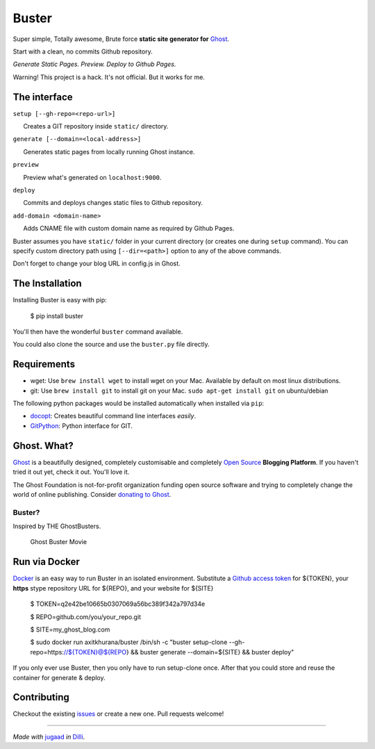 Buster
======

Super simple, Totally awesome, Brute force **static site generator for**
`Ghost <http://ghost.org>`__.

Start with a clean, no commits Github repository.

*Generate Static Pages. Preview. Deploy to Github Pages.*

Warning! This project is a hack. It's not official. But it works for me.

The interface
-------------

``setup [--gh-repo=<repo-url>]``

      Creates a GIT repository inside ``static/`` directory.

``generate [--domain=<local-address>]``

      Generates static pages from locally running Ghost instance.

``preview``

      Preview what's generated on ``localhost:9000``.

``deploy``

      Commits and deploys changes static files to Github repository.

``add-domain <domain-name>``

      Adds CNAME file with custom domain name as required by Github
Pages.

Buster assumes you have ``static/`` folder in your current directory (or
creates one during ``setup`` command). You can specify custom directory
path using ``[--dir=<path>]`` option to any of the above commands.

Don't forget to change your blog URL in config.js in Ghost.


The Installation
----------------

Installing Buster is easy with pip:

    $ pip install buster

You'll then have the wonderful ``buster`` command available.

You could also clone the source and use the ``buster.py`` file directly.

Requirements
------------

-  wget: Use ``brew install wget`` to install wget on your Mac.
   Available by default on most linux distributions.

-  git: Use ``brew install git`` to install git on your Mac.
   ``sudo apt-get install git`` on ubuntu/debian

The following python packages would be installed automatically when
installed via ``pip``:

-  `docopt <https://github.com/docopt/docopt>`__: Creates beautiful
   command line interfaces *easily*.
-  `GitPython <https://github.com/gitpython-developers/GitPython>`__:
   Python interface for GIT.

Ghost. What?
------------

`Ghost <http://ghost.org/features/>`__ is a beautifully designed,
completely customisable and completely `Open
Source <https://github.com/TryGhost/Ghost>`__ **Blogging Platform**. If
you haven't tried it out yet, check it out. You'll love it.

The Ghost Foundation is not-for-profit organization funding open source
software and trying to completely change the world of online publishing.
Consider `donating to Ghost <http://ghost.org/about/donate/>`__.

Buster?
~~~~~~~

Inspired by THE GhostBusters.

.. figure:: http://upload.wikimedia.org/wikipedia/en/c/c7/Ghostbusters_cover.png
   :alt: Ghost Buster Movie Poster

   Ghost Buster Movie

Run via Docker
--------------
`Docker <https://www.docker.io/>`__ is an easy way to run Buster in an isolated environment. 
Substitute a `Github access token <https://help.github.com/articles/creating-an-access-token-for-command-line-use>`__
for ${TOKEN}, your **https** stype repository URL for ${REPO}, and your website for 
${SITE}
    $ TOKEN=q2e42be10665b0307069a56bc389f342a797d34e

    $ REPO=github.com/you/your_repo.git

    $ SITE=my_ghost_blog.com

    $ sudo docker run axitkhurana/buster /bin/sh -c "buster setup-clone --gh-repo=https://${TOKEN}@${REPO} && buster generate --domain=${SITE} && buster deploy"
If you only ever use Buster, then you only have to run setup-clone once. After 
that you could store and reuse the container for generate & deploy. 


Contributing
------------

Checkout the existing
`issues <https://github.com/axitkhurana/buster/issues>`__ or create a
new one. Pull requests welcome!

--------------

*Made with* `jugaad <http://en.wikipedia.org/wiki/Jugaad>`__ *in*
`Dilli <http://en.wikipedia.org/wiki/Delhi>`__.
